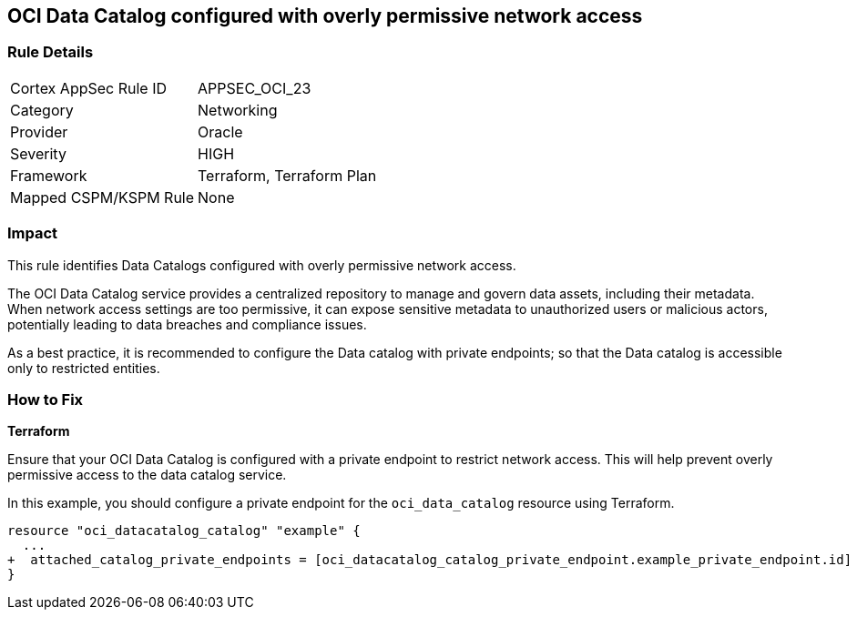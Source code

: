 
== OCI Data Catalog configured with overly permissive network access

=== Rule Details

[cols="1,2"]
|===
|Cortex AppSec Rule ID |APPSEC_OCI_23
|Category |Networking
|Provider |Oracle
|Severity |HIGH
|Framework |Terraform, Terraform Plan
|Mapped CSPM/KSPM Rule |None
|===


=== Impact
This rule identifies Data Catalogs configured with overly permissive network access.

The OCI Data Catalog service provides a centralized repository to manage and govern data assets, including their metadata. When network access settings are too permissive, it can expose sensitive metadata to unauthorized users or malicious actors, potentially leading to data breaches and compliance issues.

As a best practice, it is recommended to configure the Data catalog with private endpoints; so that the Data catalog is accessible only to restricted entities.

=== How to Fix

*Terraform*

Ensure that your OCI Data Catalog is configured with a private endpoint to restrict network access. This will help prevent overly permissive access to the data catalog service. 

In this example, you should configure a private endpoint for the `oci_data_catalog` resource using Terraform.

[source,go]
----
resource "oci_datacatalog_catalog" "example" {
  ...
+  attached_catalog_private_endpoints = [oci_datacatalog_catalog_private_endpoint.example_private_endpoint.id]
}
----
